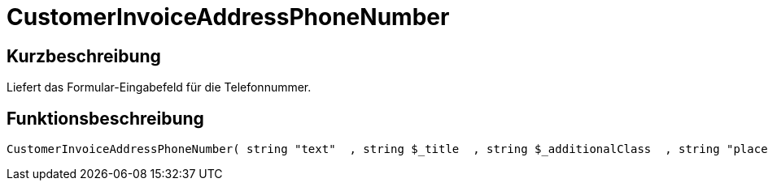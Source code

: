 = CustomerInvoiceAddressPhoneNumber
:lang: de
// include::{includedir}/_header.adoc[]
:keywords: CustomerInvoiceAddressPhoneNumber
:position: 10311

//  auto generated content Wed, 05 Jul 2017 23:49:22 +0200
== Kurzbeschreibung

Liefert das Formular-Eingabefeld für die Telefonnummer.

== Funktionsbeschreibung

[source,plenty]
----

CustomerInvoiceAddressPhoneNumber( string "text"  , string $_title  , string $_additionalClass  , string "placeholder"  )

----


